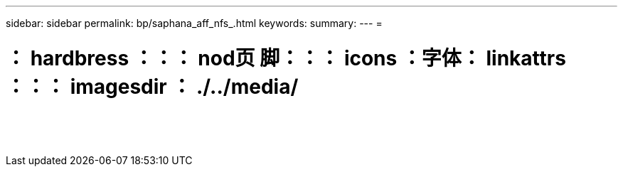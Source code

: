 ---
sidebar: sidebar 
permalink: bp/saphana_aff_nfs_.html 
keywords:  
summary:  
---
= 


= ： hardbress ：：： nod页 脚：：： icons ：字体： linkattrs ：：： imagesdir ： ./../media/

|===
|  |  |  


|  |  |  


|  |  |  


|  |  |  


|  |  |  


|  |  |  


|  |  |  


|  |  |  


|  |  |  


|  |  |  


|  |  |  


|  |  |  


|  |  |  


|  |  |  
|===